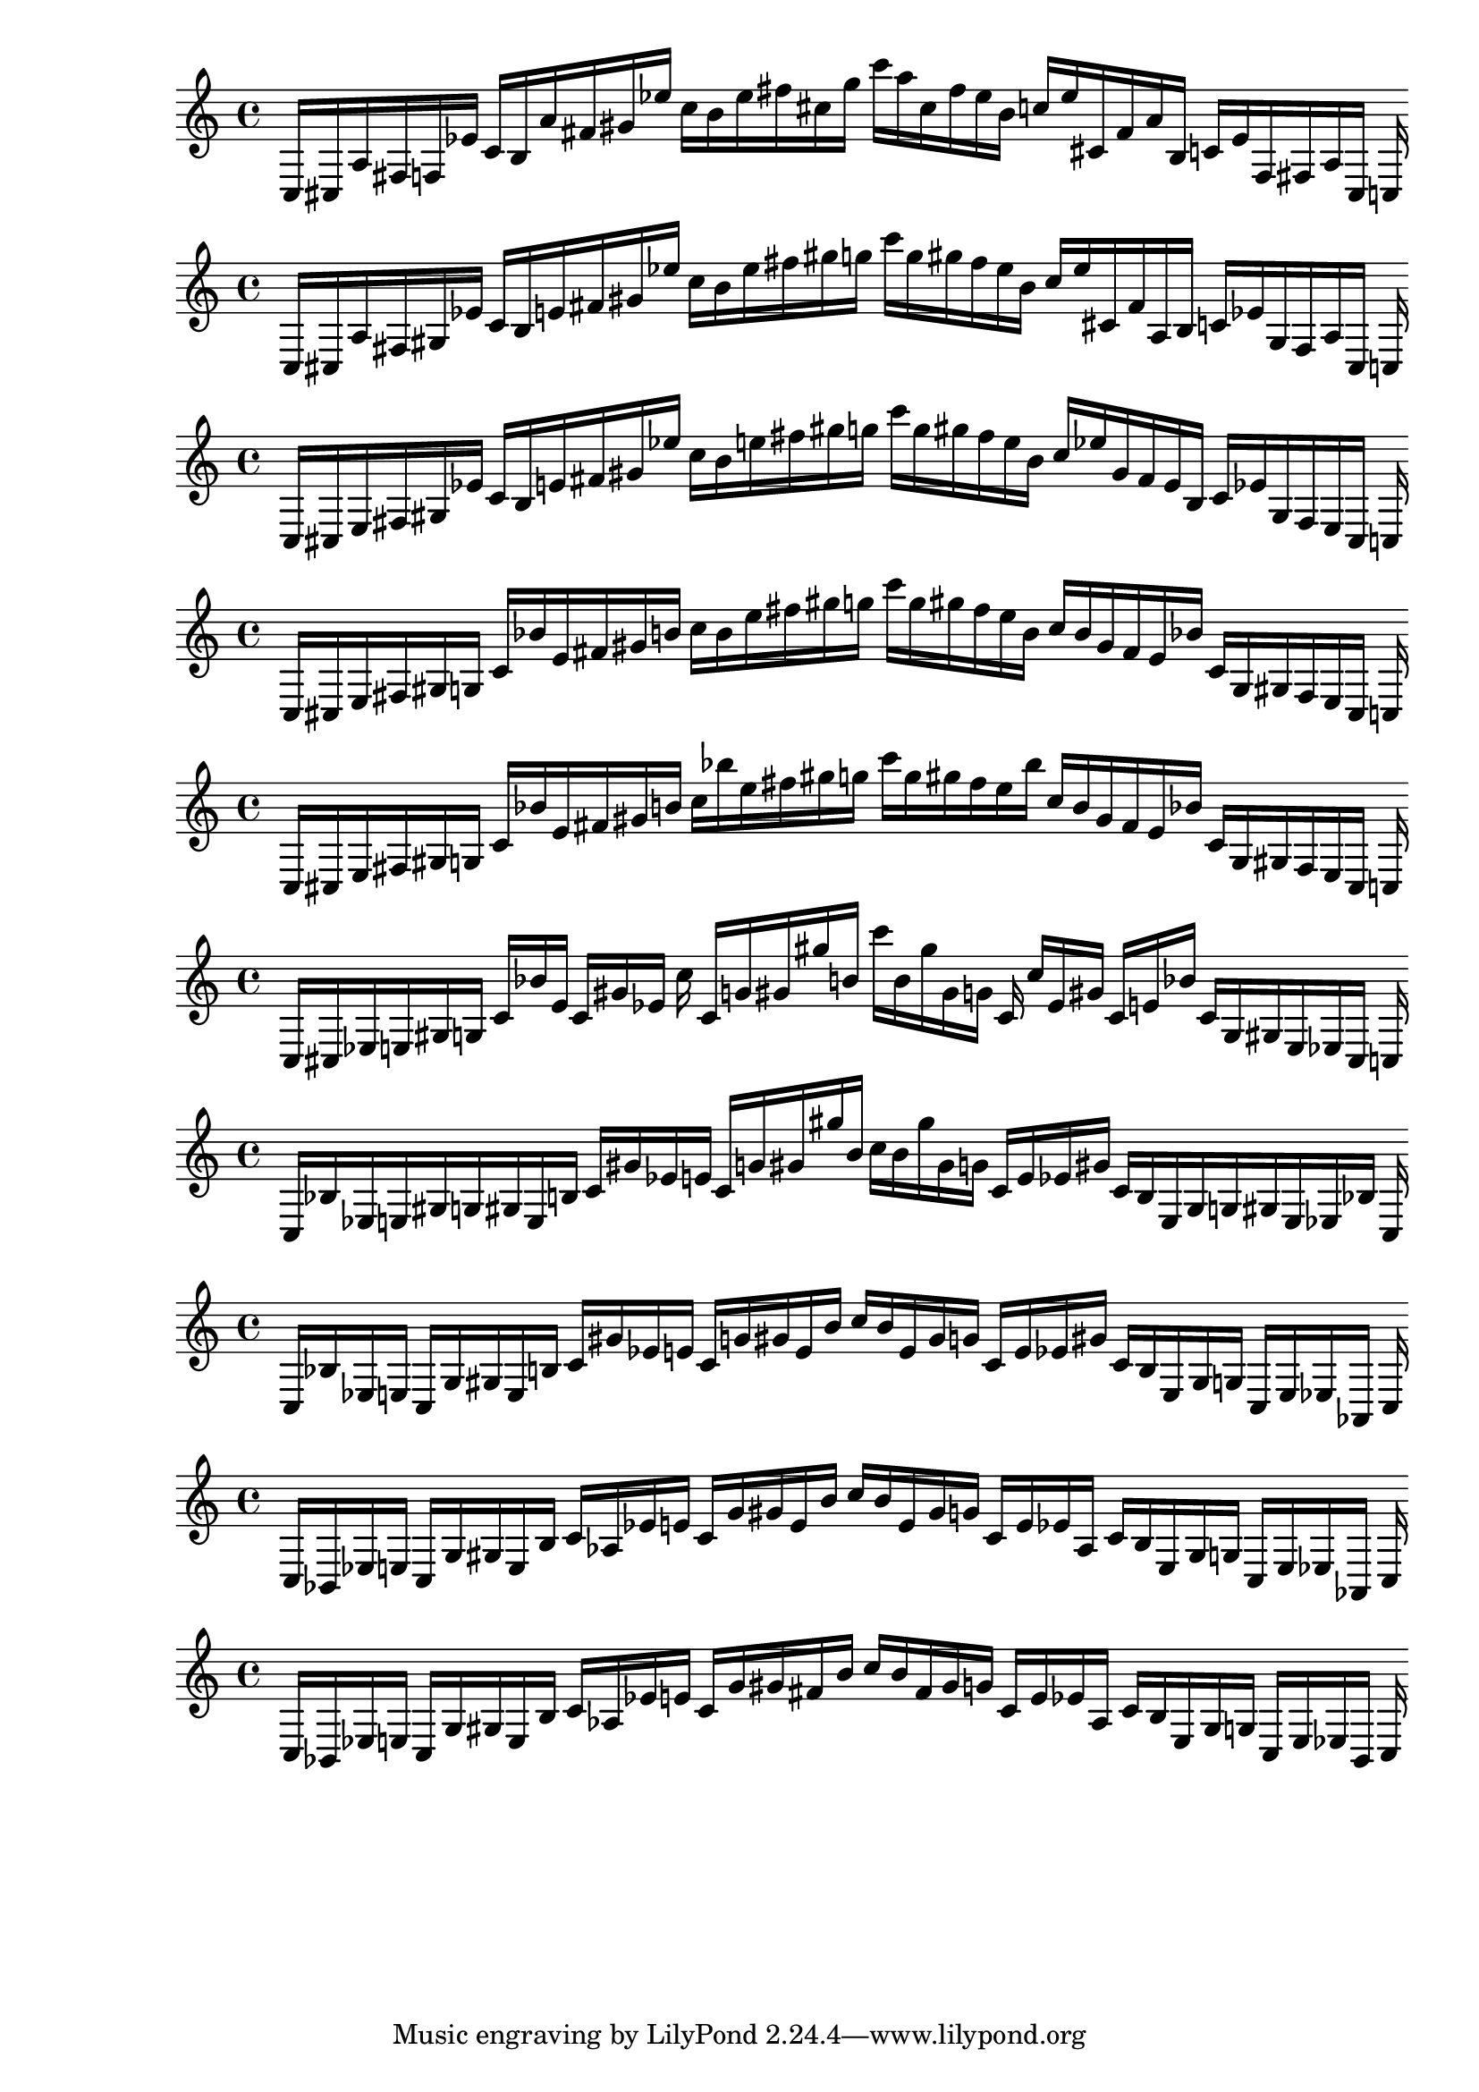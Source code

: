 
%scale0
\new PianoStaff <<
\cadenzaOn
\new Staff = "right" {
\clef treble
    c16 [ cis a fis f ees' ]
    c' [ b a' fis' gis' ees'' ]
    c'' [ b' ees'' fis'' cis'' g'' ]
    c''' [ a'' cis'' fis'' ees'' b' ]
    c'' [ ees'' cis' fis' a' b ]
    c' [ ees' f fis a cis ]
    c
}
>>

%scale1
\new PianoStaff <<
\cadenzaOn
\new Staff = "right" {
\clef treble
    c16 [ cis a fis gis ees' ]
    c' [ b e' fis' gis' ees'' ]
    c'' [ b' ees'' fis'' gis'' g'' ]
    c''' [ g'' gis'' fis'' ees'' b' ]
    c'' [ ees'' cis' fis' a b ]
    c' [ ees' gis fis a cis ]
    c
}
>>

%scale2
\new PianoStaff <<
\cadenzaOn
\new Staff = "right" {
\clef treble
    c16 [ cis e fis gis ees' ]
    c' [ b e' fis' gis' ees'' ]
    c'' [ b' e'' fis'' gis'' g'' ]
    c''' [ g'' gis'' fis'' e'' b' ]
    c'' [ ees'' gis' fis' e' b ]
    c' [ ees' gis fis e cis ]
    c
}
>>

%scale3
\new PianoStaff <<
\cadenzaOn
\new Staff = "right" {
\clef treble
    c16 [ cis e fis gis g ]
    c' [ bes' e' fis' gis' b' ]
    c'' [ b' e'' fis'' gis'' g'' ]
    c''' [ g'' gis'' fis'' e'' b' ]
    c'' [ b' gis' fis' e' bes' ]
    c' [ g gis fis e cis ]
    c
}
>>

%scale4
\new PianoStaff <<
\cadenzaOn
\new Staff = "right" {
\clef treble
    c16 [ cis e fis gis g ]
    c' [ bes' e' fis' gis' b' ]
    c'' [ bes'' e'' fis'' gis'' g'' ]
    c''' [ g'' gis'' fis'' e'' bes'' ]
    c'' [ b' gis' fis' e' bes' ]
    c' [ g gis fis e cis ]
    c
}
>>

%scale5
\new PianoStaff <<
\cadenzaOn
\new Staff = "right" {
\clef treble
    c16 [ cis ees e gis g ]
    c' [ bes' e' ]
    c' [ gis' ees' ]
    c'' c' [ g' gis' gis'' b' ]
    c''' [ b' gis'' gis' g' ]
    c' c'' [ ees' gis' ]
    c' [ e' bes' ]
    c' [ g gis e ees cis ]
    c
}
>>

%scale6
\new PianoStaff <<
\cadenzaOn
\new Staff = "right" {
\clef treble
    c16 [ bes ees e gis g gis e b ]
    c' [ gis' ees' e' ]
    c' [ g' gis' gis'' b' ]
    c'' [ b' gis'' gis' g' ]
    c' [ e' ees' gis' ]
    c' [ b e gis g gis e ees bes ]
    c
}
>>

%scale7
\new PianoStaff <<
\cadenzaOn
\new Staff = "right" {
\clef treble
    c16 [ bes ees e ]
    c [ g gis e b ]
    c' [ gis' ees' e' ]
    c' [ g' gis' e' b' ]
    c'' [ b' e' gis' g' ]
    c' [ e' ees' gis' ]
    c' [ b e gis g ]
    c [ e ees aes, ]
    c
}
>>

%scale8
\new PianoStaff <<
\cadenzaOn
\new Staff = "right" {
\clef treble
    c16 [ bes, ees e ]
    c [ g gis e b ]
    c' [ aes ees' e' ]
    c' [ g' gis' e' b' ]
    c'' [ b' e' gis' g' ]
    c' [ e' ees' aes ]
    c' [ b e gis g ]
    c [ e ees aes, ]
    c
}
>>

%scale9
\new PianoStaff <<
\cadenzaOn
\new Staff = "right" {
\clef treble
    c16 [ bes, ees e ]
    c [ g gis e b ]
    c' [ aes ees' e' ]
    c' [ g' gis' fis' b' ]
    c'' [ b' fis' gis' g' ]
    c' [ e' ees' aes ]
    c' [ b e gis g ]
    c [ e ees bes, ]
    c
}
>>
